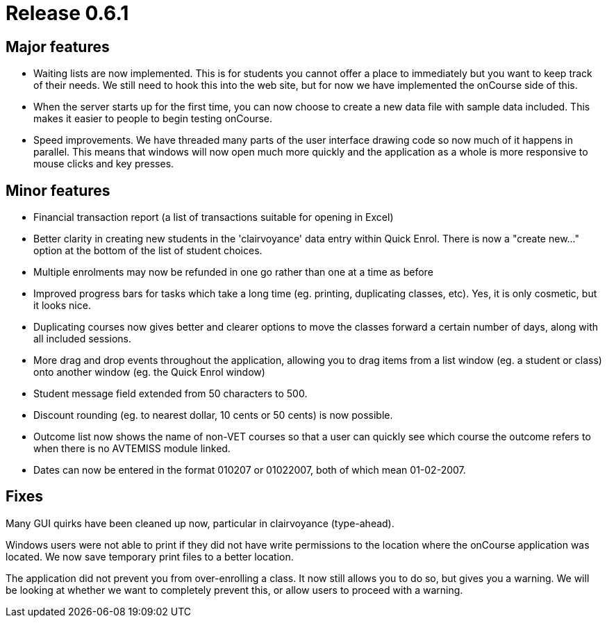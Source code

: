 = Release 0.6.1



== Major features

* Waiting lists are now implemented. This is for students you cannot
offer a place to immediately but you want to keep track of their needs.
We still need to hook this into the web site, but for now we have
implemented the onCourse side of this.
* When the server starts up for the first time, you can now choose to
create a new data file with sample data included. This makes it easier
to people to begin testing onCourse.
* Speed improvements. We have threaded many parts of the user interface
drawing code so now much of it happens in parallel. This means that
windows will now open much more quickly and the application as a whole
is more responsive to mouse clicks and key presses.

== Minor features

* Financial transaction report (a list of transactions suitable for
opening in Excel)
* Better clarity in creating new students in the 'clairvoyance' data
entry within Quick Enrol. There is now a "create new…" option at the
bottom of the list of student choices.
* Multiple enrolments may now be refunded in one go rather than one at a
time as before
* Improved progress bars for tasks which take a long time (eg. printing,
duplicating classes, etc). Yes, it is only cosmetic, but it looks nice.
* Duplicating courses now gives better and clearer options to move the
classes forward a certain number of days, along with all included
sessions.
* More drag and drop events throughout the application, allowing you to
drag items from a list window (eg. a student or class) onto another
window (eg. the Quick Enrol window)
* Student message field extended from 50 characters to 500.
* Discount rounding (eg. to nearest dollar, 10 cents or 50 cents) is now
possible.
* Outcome list now shows the name of non-VET courses so that a user can
quickly see which course the outcome refers to when there is no AVTEMISS
module linked.
* Dates can now be entered in the format 010207 or 01022007, both of
which mean 01-02-2007.

== Fixes

Many GUI quirks have been cleaned up now, particular in clairvoyance
(type-ahead).

Windows users were not able to print if they did not have write
permissions to the location where the onCourse application was located.
We now save temporary print files to a better location.

The application did not prevent you from over-enrolling a class. It now
still allows you to do so, but gives you a warning. We will be looking
at whether we want to completely prevent this, or allow users to proceed
with a warning.
